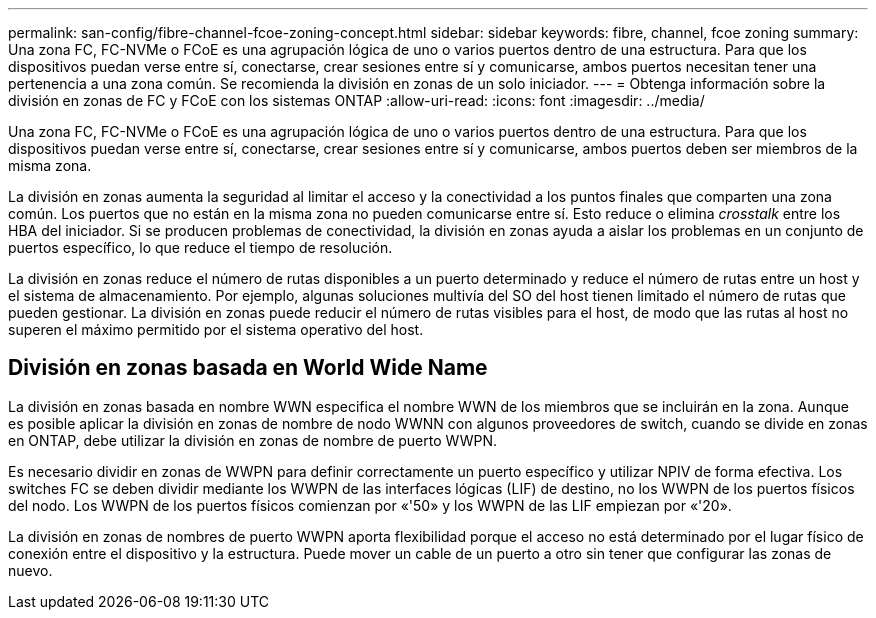 ---
permalink: san-config/fibre-channel-fcoe-zoning-concept.html 
sidebar: sidebar 
keywords: fibre, channel, fcoe zoning 
summary: Una zona FC, FC-NVMe o FCoE es una agrupación lógica de uno o varios puertos dentro de una estructura. Para que los dispositivos puedan verse entre sí, conectarse, crear sesiones entre sí y comunicarse, ambos puertos necesitan tener una pertenencia a una zona común. Se recomienda la división en zonas de un solo iniciador. 
---
= Obtenga información sobre la división en zonas de FC y FCoE con los sistemas ONTAP
:allow-uri-read: 
:icons: font
:imagesdir: ../media/


[role="lead"]
Una zona FC, FC-NVMe o FCoE es una agrupación lógica de uno o varios puertos dentro de una estructura. Para que los dispositivos puedan verse entre sí, conectarse, crear sesiones entre sí y comunicarse, ambos puertos deben ser miembros de la misma zona.

La división en zonas aumenta la seguridad al limitar el acceso y la conectividad a los puntos finales que comparten una zona común. Los puertos que no están en la misma zona no pueden comunicarse entre sí. Esto reduce o elimina _crosstalk_ entre los HBA del iniciador. Si se producen problemas de conectividad, la división en zonas ayuda a aislar los problemas en un conjunto de puertos específico, lo que reduce el tiempo de resolución.

La división en zonas reduce el número de rutas disponibles a un puerto determinado y reduce el número de rutas entre un host y el sistema de almacenamiento. Por ejemplo, algunas soluciones multivía del SO del host tienen limitado el número de rutas que pueden gestionar. La división en zonas puede reducir el número de rutas visibles para el host, de modo que las rutas al host no superen el máximo permitido por el sistema operativo del host.



== División en zonas basada en World Wide Name

La división en zonas basada en nombre WWN especifica el nombre WWN de los miembros que se incluirán en la zona. Aunque es posible aplicar la división en zonas de nombre de nodo WWNN con algunos proveedores de switch, cuando se divide en zonas en ONTAP, debe utilizar la división en zonas de nombre de puerto WWPN.

Es necesario dividir en zonas de WWPN para definir correctamente un puerto específico y utilizar NPIV de forma efectiva. Los switches FC se deben dividir mediante los WWPN de las interfaces lógicas (LIF) de destino, no los WWPN de los puertos físicos del nodo. Los WWPN de los puertos físicos comienzan por «'50» y los WWPN de las LIF empiezan por «'20».

La división en zonas de nombres de puerto WWPN aporta flexibilidad porque el acceso no está determinado por el lugar físico de conexión entre el dispositivo y la estructura. Puede mover un cable de un puerto a otro sin tener que configurar las zonas de nuevo.
